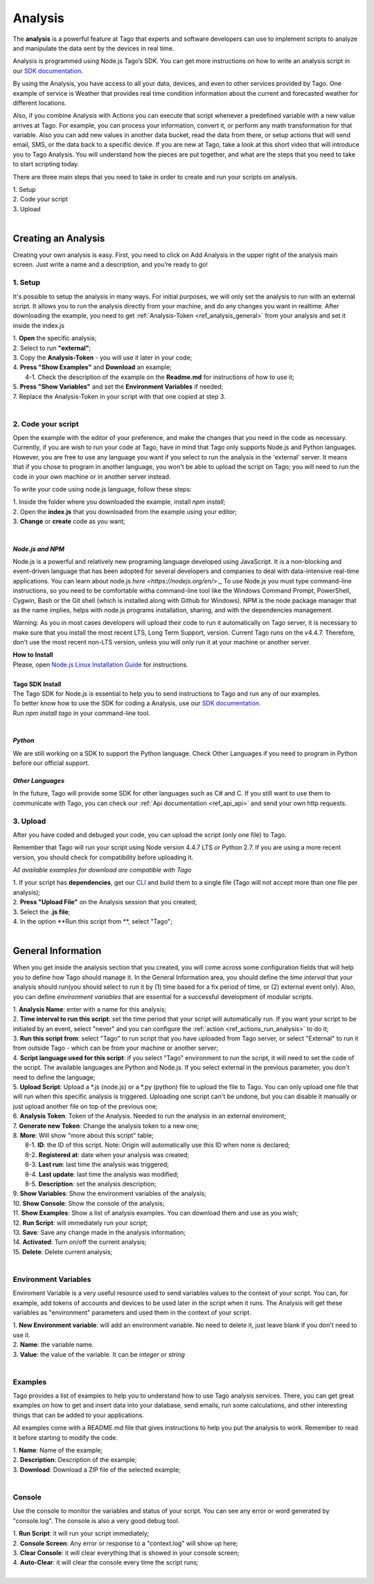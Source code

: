 
.. _ref_analysis_analysis:

########
Analysis
########
The **analysis** is a powerful feature at Tago that experts and software developers can use to implement scripts to analyze and manipulate the data sent by the devices in real time.

Analysis is programmed using Node.js Tago’s SDK. You can get more instructions on how to write an analysis script in our `SDK documentation <http://sdk.js.tago.io/en/latest/>`_.

By using the Analysis, you have access to all your data, devices, and even to other services provided by Tago. One example of service is Weather that provides real time condition information about the current and forecasted weather for different locations.

Also, if you combine Analysis with Actions you can execute that script whenever a predefined variable with a new value arrives at Tago. For example, you can process your information, convert it, or perform any math transformation for that variable.
Also you can add new values in another data bucket, read the data from there, or setup actions that will send email, SMS, or the data back to a specific device.
If you are new at Tago, take a look at this short video that will introduce you to Tago Analysis. You will understand how the pieces are put together, and what are the steps that you need to take to start scripting today.

.. raw:: html

	 <video style="max-width: 100%;" preload="none" src="_static/analysisv2/analysis_intro.mp4"   controls></video><br><br>

There are three main steps that you need to take in order to create and run your scripts on analysis.

| 1. Setup 
| 2. Code your script
| 3. Upload
|

********************
Creating an Analysis
********************
Creating your own analysis is easy. First, you need to click on Add Analysis in the upper right of the analysis main screen. Just write a name and a description, and you’re ready to go!

.. image:: _static/analysis/analysis_new.png

1. Setup
*********
It's possible to setup the analysis in many ways. For initial purposes, we will only set the analysis to run with an external script. It allows you to run the analysis directly from your machine, and do any changes you want in realtime. After downloading the example, you need to get :ref:`Analysis-Token <ref_analysis_general>` from your analysis and set it inside the index.js

| 1. **Open** the specific analysis;
| 2. Select to run **"external"**;
| 3. Copy the **Analysis-Token** - you will use it later in your code;
| 4. **Press "Show Examples"** and **Download** an example;
|   4-1. Check the description of the example on the **Readme.md** for instructions of how to use it;
| 5. **Press "Show Variables"** and set the **Environment Variables** if needed;
| 7. Replace the Analysis-Token in your script with that one copied at step 3.
|

.. image:: _static/analysisv2/analysis.gif

2. Code your script
*******************
Open the example with the editor of your preference, and make the changes that you need in the code as necessary. Currently, if you are wish to run your code at Tago, have in mind that Tago only supports Node.js and Python languages. However, you are free to use any language you want if you select to run the analysis in the 'external' server. It means that if you chose to program in another language, you won't be able to upload the script on Tago; you will need to run the code in your own machine or in another server instead.

To write your code using node.js language, follow these steps:

| 1. Inside the folder where you downloaded the example, install `npm install`;
| 2. Open the **index.js** that you downloaded from the example using your editor;
| 3. **Change** or **create** code as you want;
|

.. _ref_analysis_node_and_npm:

*Node.js and NPM*
=================
Node.js is a powerful and relatively new programing language developed using JavaScript. It is a non-blocking and event-driven language that has been adopted for several developers and companies to deal with data-intensive real-time applications. You can learn about node.js `here <https://nodejs.org/en/>`._ To use Node.js you must type command-line instructions, so you need to be comfortable witha command-line tool like the Windows Command Prompt, PowerShell, Cygwin, Bash or the Git shell (which is installed along with Github for Windows).
NPM is the node package manager that as the name implies, helps with node.js programs installation, sharing, and with the dependencies management.

Warning: As you in most cases developers will upload their code to run it automatically on Tago server, it is necessary  to make sure that you install the most recent LTS, Long Term Support, version. Current Tago runs on the v4.4.7.   Therefore, don't use the most recent non-LTS version, unless you will only run it at your machine or another server.

| **How to Install**
| Please, open `Node.js Linux Installation Guide <https://nodejs.org/en/download/package-manager/>`_ for instructions.
| 
| **Tago SDK Install**
| The Tago SDK for Node.js is essential to help you to send instructions to Tago and run any of our examples.
| To better know how to use the SDK for coding a Analysis, use our `SDK documentation <http://sdk.js.tago.io/en/latest/>`_.
| Run `npm install tago` in your command-line tool.
|

*Python*
========
We are still working on a SDK to support the Python language. Check Other Languages if you need to program in Python before our official support.

*Other Languages*
=================
In the future, Tago will provide some SDK for other languages such as C# and C. If you still want to use them to communicate with Tago, you can check our :ref:`Api documentation <ref_api_api>` and send your own http requests.

3. Upload
*********
After you have coded and debuged your code, you can upload the script (only one file) to Tago.

Remember that Tago will run your script using Node version 4.4.7 LTS or Python 2.7. If you are using a more recent version, you should check for compatibility before uploading it. 

*All available examples for download are compatible with Tago*

| 1. If your script has **dependencies**, get our `CLI <http://sdk.js.tago.io/en/latest/analysis.html#build>`_ and build them to a single file (Tago will not accept more than one file per analysis);
| 2. **Press "Upload File"** on the Analysis session that you created;
| 3. Select the **.js file**;
| 4. In the option **Run this script from **, select "Tago";
|

.. _ref_analysis_general:

*******************
General Information
*******************
When you get inside the analysis section that you created, you will come across some configuration fields that will help you to define how Tago should manage it. In the General Information area, you should define the *time interval* that your analysis should run(you should select to run it by (1) time based for a fix period of time, or (2) external event only). Also, you can define *environment variables* that are essential for a successful development of modular scripts.

.. image:: _static/analysisv2/analysis_general.png

| 1. **Analysis Name**: enter with a name for this analysis;
| 2. **Time interval to run this script**: set the time period that your script will automatically run. If you want your script to be initiated by an event, select "never" and you can configure the :ref:`action <ref_actions_run_analysis>` to do it;
| 3. **Run this script from**: select "Tago" to run script that you have uploaded from Tago server, or select "External" to run it from outside Tago - which can be from your machine or another server;
| 4. **Script language used for this script**: if you select "Tago" environment to run the script, it will need to set the code of the script. The available languages are Python and Node.js. If you select external in the previous parameter, you don't need to define the language;
| 5. **Upload Script**: Upload a *.js (node.js) or a *.py (python) file to upload the file to Tago. You can only upload one file that will run when this specific analysis is triggered. Uploading one script can't be undone, but you can disable it manually or just upload another file on top of the previous one;
| 6. **Analysis Token**: Token of the Analysis. Needed to run the analysis in an external enviroment;
| 7. **Generate new Token**: Change the analysis token to a new one;
| 8. **More**: Will show "more about this script" table;
|   8-1. **ID**: the ID of this script. Note: Origin will automatically use this ID when none is declared;
|   8-2. **Registered at**: date when your analysis was created;
|   8-3. **Last run**: last time the analysis was triggered;
|   8-4. **Last update**: last time the analysis was modified;
|   8-5. **Description**: set the analysis description;
| 9. **Show Variables**: Show the environment variables of the analysis;
| 10. **Show Console**: Show the console of the analysis;
| 11. **Show Examples**: Show a list of analysis examples. You can download them and use as you wish;
| 12. **Run Script**: will immediately run your script;
| 13. **Save**: Save any change made in the analysis information;
| 14. **Activated**: Turn on/off the current analysis;
| 15. **Delete**: Delete current analysis;
|

Environment Variables
*********************
Enviroment Variable is a very useful resource used to send variables values to the context of your script. You can, for example, add tokens of accounts and devices to be used later in the script when it runs. The Analysis will get these variables as "environment" parameters and used them in the context of your script.

.. image:: _static/analysisv2/analysis_variables.png

| 1. **New Environment variable**: will add an environment variable. No need to delete it, just leave blank if you don't need to use it.
| 2. **Name**: the variable name.
| 3. **Value**: the value of the variable. It can be *integer* or *string*
|

Examples
********
Tago provides a list of examples to help you to understand how to use Tago analysis services. There, you can get great examples on how to get and insert data into your database, send emails, run some calculations, and other interesting things that can be added to your applications.

All examples come with a README.md file that gives instructions to help you put the analysis to work. Remember to read it before starting to modify the code.

.. image:: _static/analysisv2/analysis_examples.png

| 1. **Name**: Name of the example;
| 2. **Description**: Description of the example;
| 3. **Download**: Download a ZIP file of the selected example;
|

Console
*******
Use the console to monitor the variables and status of your script. You can see any error or word generated by "console.log". The console is also a very good debug tool.

.. image:: _static/analysis/analysis_console.png

| 1. **Run Script**: it will run your script immediately;
| 2. **Console Screen**: Any error or response to a "context.log" will show up here;
| 3. **Clear Console**: it will clear everything that is showed in your console screen;
| 4. **Auto-Clear**: it will clear the console every time the script runs;
|
